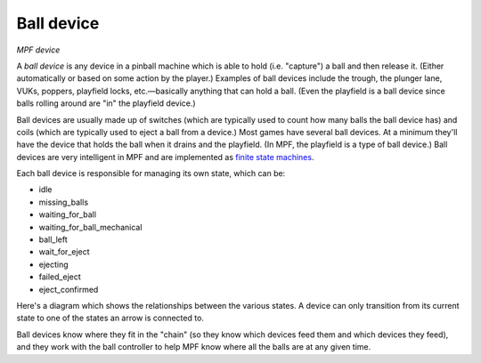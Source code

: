 Ball device
===========

*MPF device*

A *ball device* is any device in a pinball machine which is able to
hold (i.e. "capture") a ball and then release it. (Either
automatically or based on some action by the player.) Examples of ball
devices include the trough, the plunger lane, VUKs, poppers, playfield
locks, etc.—basically anything that can hold a ball. (Even the
playfield is a ball device since balls rolling around are "in" the
playfield device.)

Ball devices are usually made up of switches (which
are typically used to count how many balls the ball device has) and
coils (which are typically used to eject a ball from a device.) Most
games have several ball devices. At a minimum they'll have the device
that holds the ball when it drains and the playfield. (In MPF, the
playfield is a type of ball device.) Ball devices are very
intelligent in MPF and are implemented as `finite state machines <https://en.wikipedia.org/wiki/Finite-state_machine>`_.

Each ball device is responsible for managing its own state, which can
be:


+ idle
+ missing_balls
+ waiting_for_ball
+ waiting_for_ball_mechanical
+ ball_left
+ wait_for_eject
+ ejecting
+ failed_eject
+ eject_confirmed


Here's a diagram which shows the relationships between the various
states. A device can only transition from its current state to one of
the states an arrow is connected to.

.. todo:: Add the image

Ball devices know where they
fit in the "chain" (so they know which devices feed them and which
devices they feed), and they work with the ball controller to help MPF
know where all the balls are at any given time.